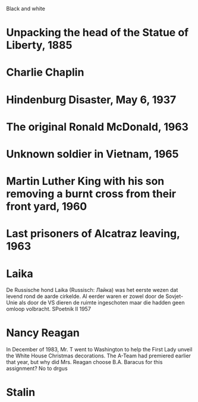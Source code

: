 Black and white
* Unpacking the head of the Statue of Liberty, 1885
* Charlie Chaplin
* Hindenburg Disaster, May 6, 1937
* The original Ronald McDonald, 1963
* Unknown soldier in Vietnam, 1965
* Martin Luther King with his son removing a burnt cross from their front yard, 1960
* Last prisoners of Alcatraz leaving, 1963
* Laika
De Russische hond Laika (Russisch: Лайка) was het eerste wezen dat
levend rond de aarde cirkelde. Al eerder waren er zowel door de
Sovjet-Unie als door de VS dieren de ruimte ingeschoten maar die
hadden geen omloop volbracht.  SPoetnik II 1957
* Nancy Reagan
In December of 1983, Mr. T went to Washington to help the First Lady
unveil the White House Christmas decorations. The A-Team had premiered
earlier that year, but why did Mrs. Reagan choose B.A. Baracus for
this assignment? No to drgus
* Stalin
